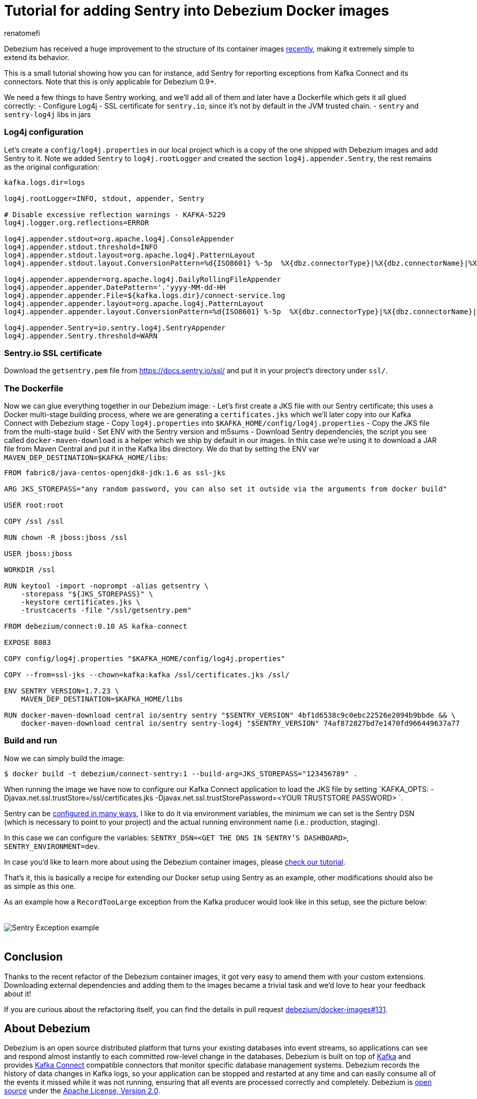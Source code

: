 = Tutorial for adding Sentry into Debezium Docker images
renatomefi
:awestruct-tags: [ sentry, docker ]
:awestruct-layout: blog-post

Debezium has received a huge improvement to the structure of its container images link:/blog/2019/06/03/debezium-0-10-0-alpha2-released/[recently], making it extremely simple to extend its behavior.

This is a small tutorial showing how you can for instance, add Sentry for reporting exceptions from Kafka Connect and its connectors. Note that this is only applicable for Debezium 0.9+.

We need a few things to have Sentry working, and we'll add all of them and later have a Dockerfile which gets it all glued correctly:
- Configure Log4j
- SSL certificate for `sentry.io`, since it's not by default in the JVM trusted chain.
- `sentry` and `sentry-log4j` libs in jars

=== Log4j configuration

Let's create a `config/log4j.properties` in our local project which is a copy of the one shipped with Debezium images and add Sentry to it.
Note we added `Sentry` to `log4j.rootLogger` and created the section `log4j.appender.Sentry`, the rest remains as the original configuration:

[source,config]
----
kafka.logs.dir=logs

log4j.rootLogger=INFO, stdout, appender, Sentry

# Disable excessive reflection warnings - KAFKA-5229
log4j.logger.org.reflections=ERROR

log4j.appender.stdout=org.apache.log4j.ConsoleAppender
log4j.appender.stdout.threshold=INFO
log4j.appender.stdout.layout=org.apache.log4j.PatternLayout
log4j.appender.stdout.layout.ConversionPattern=%d{ISO8601} %-5p  %X{dbz.connectorType}|%X{dbz.connectorName}|%X{dbz.connectorContext}  %m   [%c]%n

log4j.appender.appender=org.apache.log4j.DailyRollingFileAppender
log4j.appender.appender.DatePattern='.'yyyy-MM-dd-HH
log4j.appender.appender.File=${kafka.logs.dir}/connect-service.log
log4j.appender.appender.layout=org.apache.log4j.PatternLayout
log4j.appender.appender.layout.ConversionPattern=%d{ISO8601} %-5p  %X{dbz.connectorType}|%X{dbz.connectorName}|%X{dbz.connectorContext}  %m   [%c]%n

log4j.appender.Sentry=io.sentry.log4j.SentryAppender
log4j.appender.Sentry.threshold=WARN

----

=== Sentry.io SSL certificate

Download the `getsentry.pem` file from https://docs.sentry.io/ssl/ and put it in your project's directory under `ssl/`.

=== The Dockerfile

Now we can glue everything together in our Debezium image:
- Let's first create a JKS file with our Sentry certificate; this uses a Docker multi-stage building process, where we are generating a `certificates.jks` which we'll later copy into our Kafka Connect with Debezium stage
- Copy `log4j.properties` into `$KAFKA_HOME/config/log4j.properties`
- Copy the JKS file from the multi-stage build
- Set ENV with the Sentry version and m5sums
- Download Sentry dependencies, the script you see called `docker-maven-download` is a helper which we ship by default in our images.
In this case we're using it to download a JAR file from Maven Central and put it in the Kafka libs directory.
We do that by setting the ENV var `MAVEN_DEP_DESTINATION=$KAFKA_HOME/libs`:

[source,dockerfile,docker]
----
FROM fabric8/java-centos-openjdk8-jdk:1.6 as ssl-jks

ARG JKS_STOREPASS="any random password, you can also set it outside via the arguments from docker build"

USER root:root

COPY /ssl /ssl

RUN chown -R jboss:jboss /ssl

USER jboss:jboss

WORKDIR /ssl  

RUN keytool -import -noprompt -alias getsentry \
    -storepass "${JKS_STOREPASS}" \
    -keystore certificates.jks \
    -trustcacerts -file "/ssl/getsentry.pem"

FROM debezium/connect:0.10 AS kafka-connect

EXPOSE 8083

COPY config/log4j.properties "$KAFKA_HOME/config/log4j.properties"

COPY --from=ssl-jks --chown=kafka:kafka /ssl/certificates.jks /ssl/

ENV SENTRY_VERSION=1.7.23 \
    MAVEN_DEP_DESTINATION=$KAFKA_HOME/libs

RUN docker-maven-download central io/sentry sentry "$SENTRY_VERSION" 4bf1d6538c9c0ebc22526e2094b9bbde && \
    docker-maven-download central io/sentry sentry-log4j "$SENTRY_VERSION" 74af872827bd7e1470fd966449637a77

----


=== Build and run

Now we can simply build the image:


[source,bash]
----
$ docker build -t debezium/connect-sentry:1 --build-arg=JKS_STOREPASS="123456789" .
----


When running the image we have now to configure our Kafka Connect application to load the JKS file by setting `KAFKA_OPTS: -Djavax.net.ssl.trustStore=/ssl/certificates.jks -Djavax.net.ssl.trustStorePassword=<YOUR TRUSTSTORE PASSWORD> `.

Sentry can be https://docs.sentry.io/clients/java/config/#id2[configured in many ways], I like to do it via environment variables, the minimum we can set is the Sentry DSN (which is necessary to point to your project) and the actual running environment name (i.e.: production, staging). 

In this case we can configure the variables: `SENTRY_DSN=<GET THE DNS IN SENTRY'S DASHBOARD>`, `SENTRY_ENVIRONMENT=dev`.

In case you'd like to learn more about using the Debezium container images, please link:/docs/tutorial/#starting_docker[check our tutorial].

That's it, this is basically a recipe for extending our Docker setup using Sentry as an example, other modifications should also be as simple as this one.

As an example how a `RecordTooLarge` exception from the Kafka producer would look like in this setup, see the picture below:

++++
<div class="imageblock centered-image">
    <img src="/images/sentry/example-record-too-large-exception.png" style="max-width:100%; margin-bottom:20px; margin-top:20px;" class="responsive-image" alt="Sentry Exception example">
</div>
++++

== Conclusion

Thanks to the recent refactor of the Debezium container images, it got very easy to amend them with your custom extensions.
Downloading external dependencies and adding them to the images became a trivial task and we'd love to hear your feedback about it!

If you are curious about the refactoring itself, you can find the details in pull request https://github.com/debezium/docker-images/pull/131[debezium/docker-images#131].

== About Debezium

Debezium is an open source distributed platform that turns your existing databases into event streams,
so applications can see and respond almost instantly to each committed row-level change in the databases.
Debezium is built on top of http://kafka.apache.org/[Kafka] and provides http://kafka.apache.org/documentation.html#connect[Kafka Connect] compatible connectors that monitor specific database management systems.
Debezium records the history of data changes in Kafka logs, so your application can be stopped and restarted at any time and can easily consume all of the events it missed while it was not running,
ensuring that all events are processed correctly and completely.
Debezium is link:/license/[open source] under the http://www.apache.org/licenses/LICENSE-2.0.html[Apache License, Version 2.0].

== Get involved

We hope you find Debezium interesting and useful, and want to give it a try.
Follow us on Twitter https://twitter.com/debezium[@debezium], https://gitter.im/debezium/user[chat with us on Gitter],
or join our https://groups.google.com/forum/#!forum/debezium[mailing list] to talk with the community.
All of the code is open source https://github.com/debezium/[on GitHub],
so build the code locally and help us improve ours existing connectors and add even more connectors.
If you find problems or have ideas how we can improve Debezium, please let us know or https://issues.jboss.org/projects/DBZ/issues/[log an issue].
